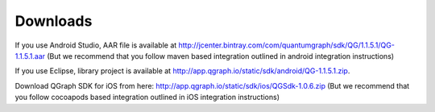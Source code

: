 Downloads
=========
If you use Android Studio, AAR file is available at http://jcenter.bintray.com/com/quantumgraph/sdk/QG/1.1.5.1/QG-1.1.5.1.aar
(But we recommend that you follow maven based integration outlined in android integration instructions)

If you use Eclipse, library project is available at http://app.qgraph.io/static/sdk/android/QG-1.1.5.1.zip.

Download QGraph SDK for iOS from here: http://app.qgraph.io/static/sdk/ios/QGSdk-1.0.6.zip
(But we recommend that you follow cocoapods based integration outlined in iOS integration instructions)


